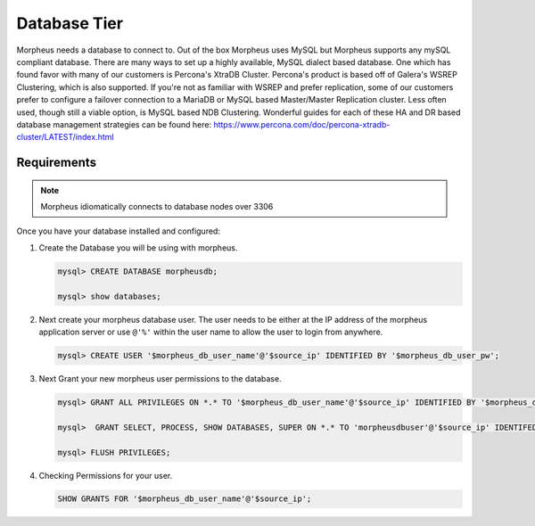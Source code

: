 Database Tier
---------------

Morpheus needs a database to connect to.  Out of the box Morpheus uses MySQL but Morpheus supports any mySQL compliant database.  There are many ways to set up a highly available, MySQL dialect based database.  One which has found favor with many of our customers is Percona's XtraDB Cluster.  Percona's product is based off of Galera's WSREP Clustering, which is also supported.  If you're not as familiar with WSREP and prefer replication, some of our customers prefer to configure a failover connection to a MariaDB or MySQL based Master/Master Replication cluster.  Less often used, though still a viable option, is MySQL based NDB Clustering.  Wonderful guides for each of these HA and DR based database management strategies can be found here: https://www.percona.com/doc/percona-xtradb-cluster/LATEST/index.html

Requirements
^^^^^^^^^^^^

.. NOTE:: Morpheus idiomatically connects to database nodes over 3306

Once you have your database installed and configured:

#. Create the Database you will be using with morpheus.

   .. code-block:: bash

    mysql> CREATE DATABASE morpheusdb;

    mysql> show databases;


#. Next create your morpheus database user. The user needs to be either at the IP address of the morpheus application server or use ``@'%'`` within the user name to allow the user to login from anywhere.

   .. code-block:: bash

    mysql> CREATE USER '$morpheus_db_user_name'@'$source_ip' IDENTIFIED BY '$morpheus_db_user_pw';

#. Next Grant your new morpheus user permissions to the database.

   .. code-block:: bash

    mysql> GRANT ALL PRIVILEGES ON *.* TO '$morpheus_db_user_name'@'$source_ip' IDENTIFIED BY '$morpheus_db_user_pw' with grant option;

    mysql>  GRANT SELECT, PROCESS, SHOW DATABASES, SUPER ON *.* TO 'morpheusdbuser'@'$source_ip' IDENTIFED BY PASSWORD 'secretpasshere';

    mysql> FLUSH PRIVILEGES;

#. Checking Permissions for your user.

   .. code-block:: bash

    SHOW GRANTS FOR '$morpheus_db_user_name'@'$source_ip';
